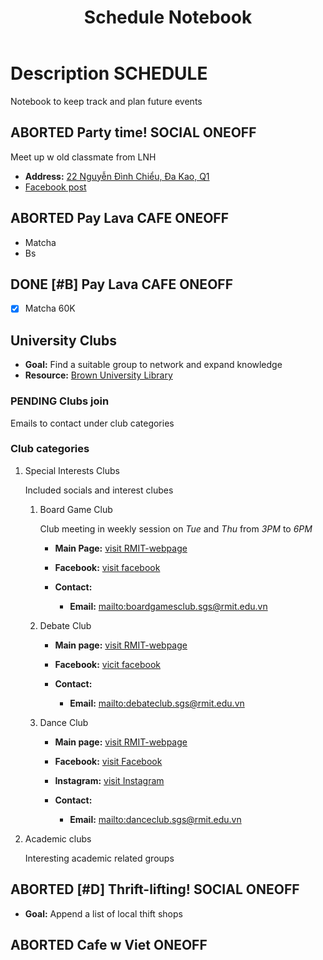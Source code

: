 #+TITLE: Schedule Notebook

* Description :SCHEDULE:

Notebook to keep track and plan future events

** ABORTED Party time! :SOCIAL:ONEOFF:
CLOSED: [2024-10-04 Fri 00:29]

Meet up w old classmate from LNH

- *Address:*  [[https://www.google.com/maps/place/22+Nguy%E1%BB%85n+%C4%90%C3%ACnh+Chi%E1%BB%83u,+%C4%90a+Kao,+Qu%E1%BA%ADn+1,+H%E1%BB%93+Ch%C3%AD+Minh,+Vietnam/@10.7904284,106.7012801,19z/data=!4m6!3m5!1s0x317528b56a96a59b:0x5ce412e6d3b51fed!8m2!3d10.790454!4d106.7012343!16s%2Fg%2F11j0srtjg5?force=pwa&source=mlapk][22 Nguyễn Đình Chiểu, Đa Kao, Q1]]
- [[https://www.facebook.com/groups/606650666139872/permalink/2987987958006119/?mibextid=rS40aB7S9Ucbxw6v][Facebook post]]

** ABORTED Pay Lava :CAFE:ONEOFF:
CLOSED: [2024-10-02 Wed 23:46] DEADLINE: <2024-10-02 Wed 22:00>

- Matcha
- Bs

** DONE [#B] Pay Lava :CAFE:ONEOFF:
CLOSED: [2024-10-05 Sat 20:36] DEADLINE: <2024-10-05 Sat 19:00 -2h>

- [X] Matcha 60K

** University Clubs

- *Goal:* Find a suitable group to network and expand knowledge
- *Resource:* [[https://libguides.brown.edu/evaluate/Read][Brown University Library]]

*** PENDING Clubs join

Emails to contact under club categories

*** Club categories

**** Special Interests Clubs

Included socials and interest clubes 

***** Board Game Club

Club meeting in weekly session on /Tue/ and /Thu/ from /3PM/ to /6PM/

- *Main Page:* [[https://www.rmit.edu.vn/students/campus-life/clubs/saigon-south-campus-clubs/social-and-special-interest-clubs/boardgames-club][visit RMIT-webpage]]
- *Facebook:* [[https://www.facebook.com/RMITBGC/][visit facebook]]

- *Contact:*
  - *Email:* mailto:boardgamesclub.sgs@rmit.edu.vn

***** Debate Club

- *Main page:* [[https://www.rmit.edu.vn/students/campus-life/clubs/saigon-south-campus-clubs/social-and-special-interest-clubs/debate-club][visit RMIT-webpage]]
- *Facebook:* [[https://www.facebook.com/rmitsgsdebateclub][vicit facebook]]

- *Contact:*
  - *Email:* mailto:debateclub.sgs@rmit.edu.vn

***** Dance Club

- *Main page:* [[https://www.rmit.edu.vn/students/campus-life/clubs/saigon-south-campus-clubs/creative-collectives-clubs/dance-club][visit RMIT-webpage]]
- *Facebook:* [[https://www.facebook.com/rmitsaigondanceclub][visit Facebook]]
- *Instagram:* [[https://www.instagram.com/rmitsgs.danceclub][visit Instagram]]

- *Contact:*
  - *Email:* mailto:danceclub.sgs@rmit.edu.vn

**** Academic clubs

Interesting academic related groups

** ABORTED [#D] Thrift-lifting! :SOCIAL:ONEOFF:
CLOSED: [2024-10-09 Wed 21:42] DEADLINE: <2024-10-08 Tue 19:00> SCHEDULED: <2024-10-10 Thu 16:00>

- *Goal:* Append a list of local thift shops

** ABORTED Cafe w Viet :ONEOFF:
CLOSED: [2024-10-10 Thu 02:43] SCHEDULED: <2024-10-10 Thu 18:00>

